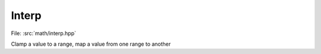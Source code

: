 Interp
============

File: :src:`math/interp.hpp`

Clamp a value to a range, map a value from one range to another

.. doxygennamespace:: sm::interp
